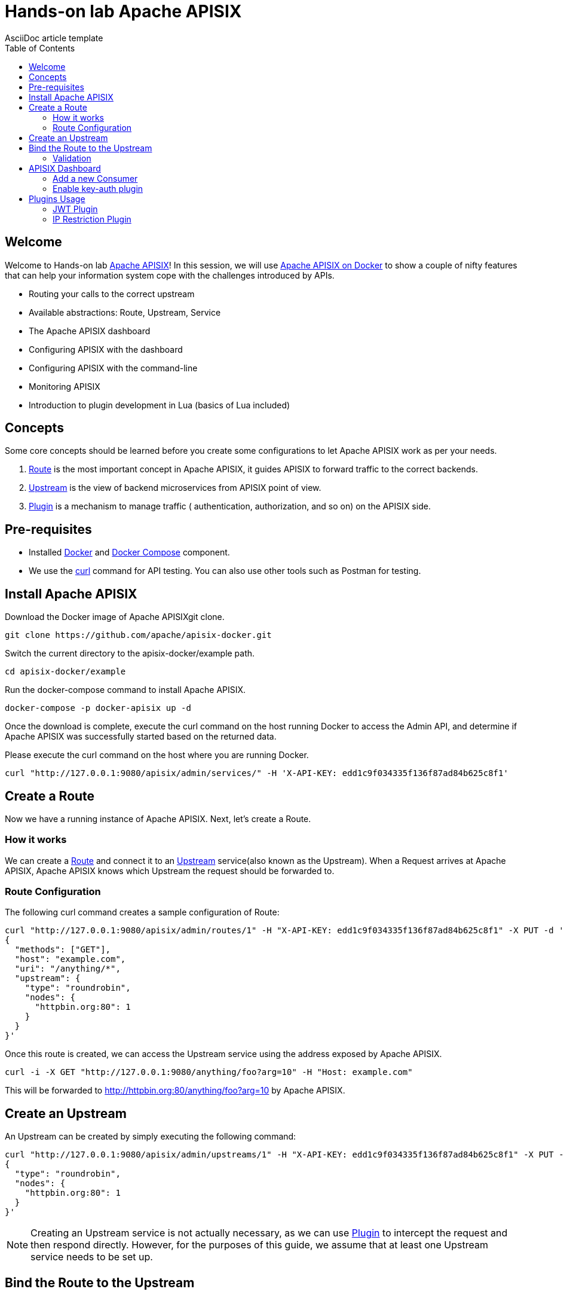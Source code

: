 = Hands-on lab Apache APISIX
AsciiDoc article template
:toc:
:icons: font

== Welcome

Welcome to Hands-on lab https://apisix.apache.org/[Apache APISIX]!
In this session, we will use https://apisix.apache.org/docs/apisix/how-to-build[Apache APISIX on Docker] to show a couple of nifty features that can help your information system cope with the challenges introduced by APIs.

* Routing your calls to the correct upstream
* Available abstractions: Route, Upstream, Service
* The Apache APISIX dashboard
* Configuring APISIX with the dashboard
* Configuring APISIX with the command-line
* Monitoring APISIX
* Introduction to plugin development in Lua (basics of Lua included)

== Concepts

Some core concepts should be learned before you create some configurations to let Apache APISIX work as per your needs.

1. https://apisix.apache.org/docs/apisix/architecture-design/route/[Route] is the most important concept in Apache APISIX, it guides APISIX to forward traffic to the correct backends.
2. https://apisix.apache.org/docs/apisix/architecture-design/upstream/[Upstream] is the view of backend microservices from APISIX point of view.
3. https://apisix.apache.org/docs/apisix/architecture-design/plugin/[Plugin] is a mechanism to manage traffic ( authentication, authorization, and so on) on the APISIX side.

== Pre-requisites

* Installed https://www.docker.com/[Docker] and
https://docs.docker.com/compose/[Docker Compose] component.
* We use the https://curl.se/docs/manpage.html[curl] command for API
testing. You can also use other tools such as Postman for testing.

== Install Apache APISIX

Download the Docker image of Apache APISIXgit clone.

....
git clone https://github.com/apache/apisix-docker.git
....

Switch the current directory to the apisix-docker/example path.

....
cd apisix-docker/example
....

Run the docker-compose command to install Apache APISIX.

....
docker-compose -p docker-apisix up -d
....

Once the download is complete, execute the curl command on the host
running Docker to access the Admin API, and determine if Apache APISIX
was successfully started based on the returned data.


Please execute the curl command on the host where you are running
Docker.

....
curl "http://127.0.0.1:9080/apisix/admin/services/" -H 'X-API-KEY: edd1c9f034335f136f87ad84b625c8f1'
....

== Create a Route

Now we have a running instance of Apache APISIX. Next, let’s create a
Route.

=== How it works

We can create a
https://apisix.apache.org/docs/apisix/architecture-design/route/[Route]
and connect it to an
https://apisix.apache.org/docs/apisix/architecture-design/upstream/[Upstream]
service(also known as the Upstream). When a Request arrives at Apache
APISIX, Apache APISIX knows which Upstream the request should be
forwarded to.

=== Route Configuration

The following curl command creates a sample configuration of Route:

[source,text]
----
curl "http://127.0.0.1:9080/apisix/admin/routes/1" -H "X-API-KEY: edd1c9f034335f136f87ad84b625c8f1" -X PUT -d '
{
  "methods": ["GET"],
  "host": "example.com",
  "uri": "/anything/*",
  "upstream": {
    "type": "roundrobin",
    "nodes": {
      "httpbin.org:80": 1
    }
  }
}'
----

Once this route is created, we can access the Upstream service using the
address exposed by Apache APISIX.

....
curl -i -X GET "http://127.0.0.1:9080/anything/foo?arg=10" -H "Host: example.com"
....

This will be forwarded to http://httpbin.org:80/anything/foo?arg=10 by
Apache APISIX.

== Create an Upstream

An Upstream can be created by simply executing the following command:

[source,text]
....
curl "http://127.0.0.1:9080/apisix/admin/upstreams/1" -H "X-API-KEY: edd1c9f034335f136f87ad84b625c8f1" -X PUT -d '
{
  "type": "roundrobin",
  "nodes": {
    "httpbin.org:80": 1
  }
}'
....


NOTE: Creating an Upstream service is not actually necessary, as we can
use
https://apisix.apache.org/docs/apisix/architecture-design/plugin/[Plugin]
to intercept the request and then respond directly. However, for the
purposes of this guide, we assume that at least one Upstream service
needs to be set up.


== Bind the Route to the Upstream

In the above step, we created an Upstream service (referencing our
backend service), now let’s bind a Route for it.

[source,text]
....
curl "http://127.0.0.1:9080/apisix/admin/routes/1" -H "X-API-KEY: edd1c9f034335f136f87ad84b625c8f1" -X PUT -d '
{
  "uri": "/get",
  "host": "httpbin.org",
  "upstream_id": "1"
}'
....

=== Validation

We have created the route and the Upstream service and bound them. Now
let’s access Apache APISIX to test this route.

[source,shell script]
....
  curl -i -X GET "http://127.0.0.1:9080/get?foo1=bar1&foo2=bar2" -H "Host: httpbin.org"
....

It returns data from our Upstream service (actually httpbin.org) and the
result is as expected.

== APISIX Dashboard

__Apache APISIX__ provides a
https://github.com/apache/apisix-dashboard[Dashboard] to make our
operation more intuitive and easier on UI.

More information about APISIX Dashboard can be found https://apisix.apache.org/docs/dashboard/USER_GUIDE[here].

TIP: You can also watch you a video tutorial on YouTube https://youtu.be/-9-HZKK2ccI[Getting started with Apache APISIX Dashboard]. You can learn
how to use the APISIX dashboard platform to manage your Admin API from a single simple user interface. Also, how to install Apache APISIX with Docker, how you can create a route, upstream and add authentication to your first Consumer service using the same Dashboard. The same steps we do here.

=== Add a new Consumer

In the above steps, we created a new route, upstream and mapped the route to the upstream.

====
The same configuration we did via command-line interface can be achieved with the Dashboard.
====

.Here are some of the things you can do with APISIX Dashboard:

- Create new Routes, Upstreams and Consumers.
- Activate or deactivate plugins with a couple of clicks.

WARNING: The route we created is public. Thus, anyone can access this Upstream service as long as they know the address that Apache APISIX exposes to the outside world. This is unsafe, it creates certain security risks. In a practical application scenario, we need to add authentication to the route.

Apache APISIX dashboard is running on the address http://localhost:9000/
if you click and try to open the Apache APISIX dashboard you can see the dashboard is running

====
You can log into the dashboard by using *login* as _admin_ and *password* as an _admin_.
====
image::login-dashboard-screenshot.png[]

After you logged in, go to Route page in the navigation bar on the left side.

As you can see in the below image, there is a route in the Route list that we created previously with curl commands.

image::route-list-screenshot.png[]

Next, open Upstream page by navigating to Upstream option on the same bar.

Similarly, in the list of Upstreams, our example upstream is appeared.

image::upstream-list-screenshot.png[]

So let's create our first consumer I will press a button to create and give a consumer name in this case we can call it _Example Consumer_ so click next

image::create-new-consumer-screenshot.png[]

image::consumer-detail-screenshot.png[]

And we will apply for this consumer the key auth, a key authentication and we need to enable from various plugins options I will choose authentication.

image::key-auth-plugin-enable-screenshot.png[]

Go to the Plugin Editor in order to enable this plugin I need to press enable button and click this toggle switch on
then I will just provide a key for the consumer like a key for example key of john and submit click next and submit.

image::plugin-config-example-screenshot.png[]

So now as you can see we have example consumer.

image::example-consumer-created-screenshot.png[]

====
By adding key authentication we are controlling the data that is allowed to be transmitted from our gateways and identifying unique consumers that are accessing our API now that the plugin is activated and any requests that do not include a valid API key will be automatically rejected with HTTP 401 status.
====
To show this let's move over to our terminal.

=== Enable key-auth plugin

To test this we can simply run following command:

....
curl -i -X GET "http://127.0.0.1:9080/anything/foo?arg=10" -H "Host: example.com"
....

We want to access with GET HTTP method with specified parameters the endpoint.


We will obviously get an unauthorized error now it's our API is secured, and we are missing API key

image::http-unauthorized-error-screenshot.png[]

And what we can do we need to send the API key.
So let's add to the end of my request API key of _Example Consumer_ and press enter.

....
curl -i -X GET http://127.0.0.1:9080/get -H "Host: httpbin.org" -H "apikey: key-of-john"
....

Now as you can see I can access my API endpoint.

image::access-endpoint-with-consumer.png[]

So far we have shown how you can use the power of Apache APISIX  to deploy configure and publish your API and secure
it as well all from a single user interface currently the dashboard.

== Plugins Usage

=== JWT Plugin
Apache APISIX API Gateway acts as a single entry point and offers
many authentication plugins including:

* https://apisix.apache.org/docs/apisix/plugins/basic-auth[HTTP Basic Auth]
* https://apisix.apache.org/docs/apisix/plugins/key-auth[API Keys based Auth]
* https://apisix.apache.org/docs/apisix/plugins/openid-connect[OpenID Connect]
* https://apisix.apache.org/docs/apisix/plugins/hmac-auth[HMAC Auth]
* https://apisix.apache.org/docs/apisix/plugins/ldap-auth[Ldap Authentication]
* And more.

https://apisix.apache.org/docs/apisix/plugins/jwt-auth[JWT (JSON Web Token) plugin] is one strategy for API gateway
authentication. JWT simplifies authentication setup,
allowing you to focus more on coding and less on security. Refer to https://jwt.io/[JWT] for more information.

https://apisix.apache.org/docs/apisix/plugins/jwt-auth[Apache APISIX JWT Plugin] acts
as an issuer and also validates the token on behalf of your API,
so a developer does not have to add any code
in your API to process the authentication.

IMPORTANT: Your should disable key-auth plugin we enabled for _example-consumer_
via dashboard in order to use another auth plugin. You can disable it via Dashboard or
command line.

Let's apply to our existing API JWT Auth plugin.

Set to our existing _example_consumer_ plugin config the value of the jwt-auth as an option:

[source,text]
----
curl http://127.0.0.1:9080/apisix/admin/consumers -H 'X-API-KEY: edd1c9f034335f136f87ad84b625c8f1' -X PUT -d '
{
    "username": "example_consumer",
    "plugins": {
        "jwt-auth": {
            "key": "user-key",
            "secret": "my-secret-key"
        }
    }
}'
----

In the console, you will get a response likely below:

image::jwt-add-consumer-screenshot.png[]

For the exising _Example route_ we created previously, enable jwt-auth plugin too:

[source,text]
----

curl http://127.0.0.1:9080/apisix/admin/routes/1 -H 'X-API-KEY: edd1c9f034335f136f87ad84b625c8f1' -X PUT -d '
{
    "methods": ["GET"],
    "uri": "/get",
    "plugins": {
        "jwt-auth": {}
    },
    "upstream_id": "1"
}'
----

Output:

image::jwt-enable-plugin-route-screenshot.png[]

==== Test Plugin

Now we enabled JWT plugin, it is time to validate it.

TIP: jwt-auth uses the HS256 algorithm by default, and if you use the RS256 algorithm, you need to specify the
algorithm and configure the public key and private key,
as it is described https://apisix.apache.org/docs/apisix/plugins/jwt-auth#:~:text=jwt%2Dauth%20uses%20the%20HS256%20algorithm[here].


Run the following curl cmd to generate new JWT token:

[source,text]
----
 curl http://127.0.0.1:9080/apisix/plugin/jwt/sign?key=user-key -i
----

Token is generated:

image::jwt-token-generated-screenshot.png[]

Set generated token to your GET request:

[source,text]
----
curl -i -X GET http://127.0.0.1:9080/get -H 'Authorization: <SET_GENERATED_TOKEN>'
----

Output with token:

image::access-endpoint-with-generated-token.png[]

Obviously, if you try to access the same endpoint without token provided
in the Header request, you will get HTTP Error _401 Unauthorized_

Try it yourself:

[source,text]
----
curl -i -X GET http://127.0.0.1:9080/get
----

Output without token:

image::access-without-jwt-token-screenshot.png[]

As we tested, we can validate the identity of the client attempting to make a
connection by using various authentication plugins with the help of Apache APISIX.

=== IP Restriction Plugin

API security refers to the practice of preventing or mitigating attacks on APIs. In our modern era, API
security has become increasingly important. There are many API security best practices such as making use of
TLS encryption, setting API Firewalls, validating request data, throttling for protection, continuously monitoring,
auditing, logging or a dedicated API Gateway deployment where you can secure the API traffic from beginning to end.

Also, https://apisix.apache.org/docs/apisix/plugins/ip-restriction/[Apache APISIX IP Restrictions Plugin] can be enabled for security reasons, wherein, the users will be allowed to login only
from a range of IP addresses as defined by the system or administrators. If the user tries to log in outside
the allowed range, the system throws an error, and login will not be possible.

Let's enable `ip-restriction` plugin for our existing _example route_.

[source,text]
----
curl http://127.0.0.1:9080/apisix/admin/routes/1 -H 'X-API-KEY: edd1c9f034335f136f87ad84b625c8f1' -X PUT -d '
{
    "uri": "/get",
    "upstream_id": "1",
    "plugins": {
        "ip-restriction": {
            "whitelist": [
                "127.0.0.1",
                "113.74.26.106/24"
            ]
        }
    }
}'
----


Output:

image::ip-restrictions-enable-plugin-screenshot.png[]

Now we enabled IP restriction by whitelisting only certain IP addresses, and other requests from different
IP addresses will be rejected simply.

[source,text]
----
curl http://127.0.0.1:9080/get -i --interface 127.0.0.2
----

Output:

image::ip-restrictions-plugin-test-result-screenshot.png[]

TIP: Default returns `{"message":"Your IP address is not allowed"}` when unallowed IP access. If you want to use a custom message, you can configure it in the plugin section.

As you can see from the output, we can not access our API with IPs other than whitelisted ones.

Similarly, with the plugin, you can also add IP addresses to blacklist by changing the previous request.

When you want to disable the ip-restriction plugin (Another plugin), it is very simple, you can delete the corresponding
json configuration from the plugin configuration, no need to restart the service (Since Apache APISIX Plugin supports
hot reloading), it will take effect immediately:

[source,text]
----
curl http://127.0.0.1:9080/apisix/admin/routes/1 -H 'X-API-KEY: edd1c9f034335f136f87ad84b625c8f1' -X PUT -d '
{
    "uri": "/get",
    "plugins": {},
    "upstream_id": "1"
}'
----

Output:

image::ip-restrictions-plugin-test-result-disabled-screenshot.png[]
